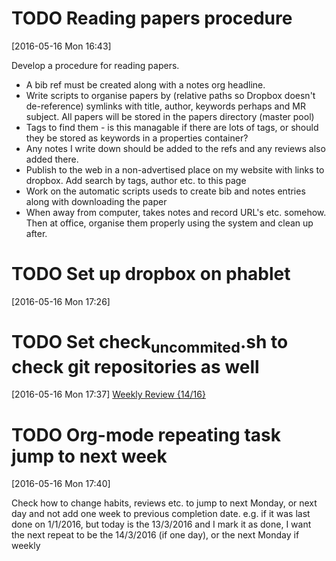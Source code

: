 #+FILETAGS: REFILE
* TODO Reading papers procedure
  :LOGBOOK:
  CLOCK: [2016-05-16 Mon 16:43]--[2016-05-16 Mon 16:51] =>  0:08
  :END:
[2016-05-16 Mon 16:43]

Develop a procedure for reading papers.

- A bib ref must be created along with a notes org headline. 
- Write scripts to organise papers by (relative paths so Dropbox doesn't de-reference) symlinks with title, author, keywords perhaps and MR subject. All papers will be stored in the papers directory (master pool)
- Tags to find them - is this managable if there are lots of tags, or should they be stored as keywords in a properties container?
- Any notes I write down should be added to the refs and any reviews also added there.
- Publish to the web in a non-advertised place on my website with links to dropbox. Add search by tags, author etc. to this page
- Work on the automatic scripts useds to create bib and notes entries along with downloading the paper
- When away from computer, takes notes and record URL's etc. somehow. Then at office, organise them properly using the system and clean up after.
* TODO Set up dropbox on phablet
[2016-05-16 Mon 17:26]
* TODO Set check_uncommited.sh to check git repositories as well
  SCHEDULED: <2016-06-20 Mon>
  :LOGBOOK:
  CLOCK: [2016-05-16 Mon 17:37]--[2016-05-16 Mon 17:38] =>  0:01
  :END:
[2016-05-16 Mon 17:37]
[[file:~/org/workflow.org::*Weekly%20Review][Weekly Review {14/16}]]
* TODO Org-mode repeating task jump to next week
  :LOGBOOK:
  CLOCK: [2016-05-16 Mon 17:40]--[2016-05-16 Mon 17:42] =>  0:02
  :END:
[2016-05-16 Mon 17:40]

Check how to change habits, reviews etc. to jump to next Monday, or next day and not add one week to previous completion date.
e.g. if it was last done on 1/1/2016, but today is the 13/3/2016 and I mark it as done, I want the next repeat to be the 14/3/2016 (if one day), or the next Monday if weekly
